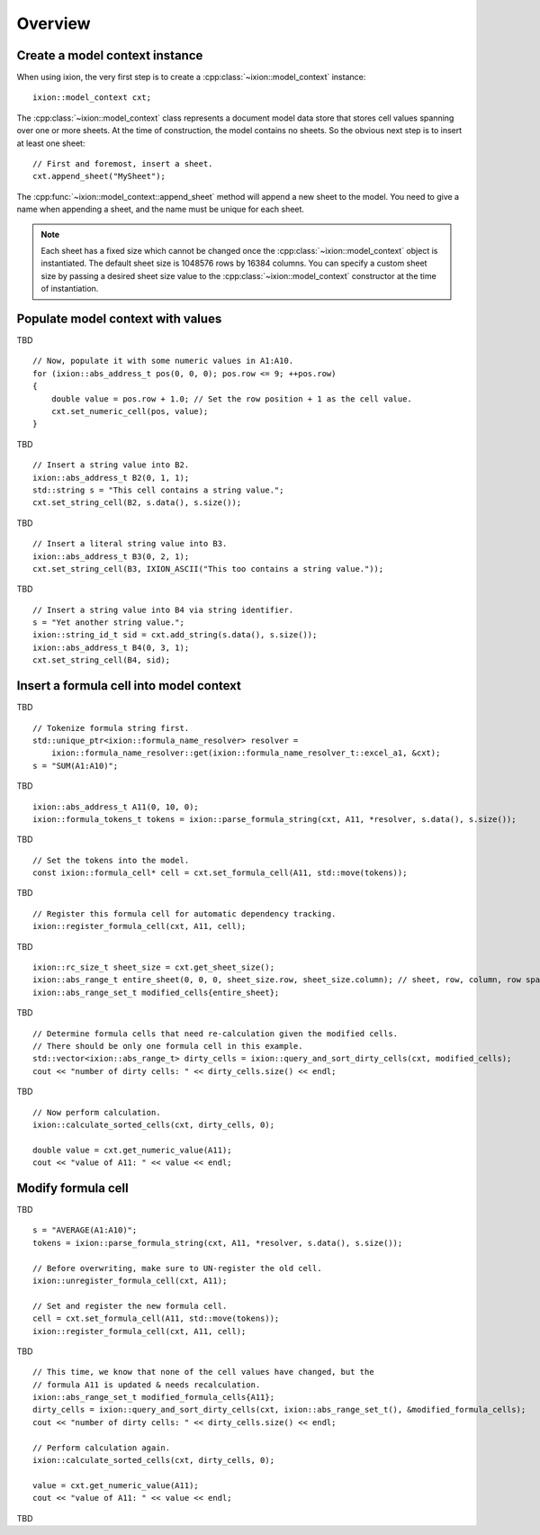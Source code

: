 
.. highlight:: cpp

Overview
========

Create a model context instance
-------------------------------

When using ixion, the very first step is to create a :cpp:class:`~ixion::model_context`
instance::

    ixion::model_context cxt;

The :cpp:class:`~ixion::model_context` class represents a document model data
store that stores cell values spanning over one or more sheets.  At the time of construction,
the model contains no sheets. So the obvious next step is to insert at least one sheet::

    // First and foremost, insert a sheet.
    cxt.append_sheet("MySheet");

The :cpp:func:`~ixion::model_context::append_sheet` method will append a new sheet to
the model.  You need to give a name when appending a sheet, and the name must be unique
for each sheet.

.. note::

    Each sheet has a fixed size which cannot be changed once the :cpp:class:`~ixion::model_context`
    object is instantiated.  The default sheet size is 1048576 rows by 16384 columns.  You can
    specify a custom sheet size by passing a desired sheet size value to the
    :cpp:class:`~ixion::model_context` constructor at the time of instantiation.


Populate model context with values
----------------------------------

TBD

::

    // Now, populate it with some numeric values in A1:A10.
    for (ixion::abs_address_t pos(0, 0, 0); pos.row <= 9; ++pos.row)
    {
        double value = pos.row + 1.0; // Set the row position + 1 as the cell value.
        cxt.set_numeric_cell(pos, value);
    }

TBD

::

    // Insert a string value into B2.
    ixion::abs_address_t B2(0, 1, 1);
    std::string s = "This cell contains a string value.";
    cxt.set_string_cell(B2, s.data(), s.size());

TBD

::

    // Insert a literal string value into B3.
    ixion::abs_address_t B3(0, 2, 1);
    cxt.set_string_cell(B3, IXION_ASCII("This too contains a string value."));

TBD

::

    // Insert a string value into B4 via string identifier.
    s = "Yet another string value.";
    ixion::string_id_t sid = cxt.add_string(s.data(), s.size());
    ixion::abs_address_t B4(0, 3, 1);
    cxt.set_string_cell(B4, sid);


Insert a formula cell into model context
----------------------------------------

TBD

::

    // Tokenize formula string first.
    std::unique_ptr<ixion::formula_name_resolver> resolver =
        ixion::formula_name_resolver::get(ixion::formula_name_resolver_t::excel_a1, &cxt);
    s = "SUM(A1:A10)";

TBD

::

    ixion::abs_address_t A11(0, 10, 0);
    ixion::formula_tokens_t tokens = ixion::parse_formula_string(cxt, A11, *resolver, s.data(), s.size());

TBD

::

    // Set the tokens into the model.
    const ixion::formula_cell* cell = cxt.set_formula_cell(A11, std::move(tokens));

TBD

::

    // Register this formula cell for automatic dependency tracking.
    ixion::register_formula_cell(cxt, A11, cell);

TBD

::

    ixion::rc_size_t sheet_size = cxt.get_sheet_size();
    ixion::abs_range_t entire_sheet(0, 0, 0, sheet_size.row, sheet_size.column); // sheet, row, column, row span, column span
    ixion::abs_range_set_t modified_cells{entire_sheet};

TBD

::

    // Determine formula cells that need re-calculation given the modified cells.
    // There should be only one formula cell in this example.
    std::vector<ixion::abs_range_t> dirty_cells = ixion::query_and_sort_dirty_cells(cxt, modified_cells);
    cout << "number of dirty cells: " << dirty_cells.size() << endl;

TBD

::

    // Now perform calculation.
    ixion::calculate_sorted_cells(cxt, dirty_cells, 0);

    double value = cxt.get_numeric_value(A11);
    cout << "value of A11: " << value << endl;


Modify formula cell
-------------------

TBD

::

    s = "AVERAGE(A1:A10)";
    tokens = ixion::parse_formula_string(cxt, A11, *resolver, s.data(), s.size());

    // Before overwriting, make sure to UN-register the old cell.
    ixion::unregister_formula_cell(cxt, A11);

    // Set and register the new formula cell.
    cell = cxt.set_formula_cell(A11, std::move(tokens));
    ixion::register_formula_cell(cxt, A11, cell);

TBD

::

    // This time, we know that none of the cell values have changed, but the
    // formula A11 is updated & needs recalculation.
    ixion::abs_range_set_t modified_formula_cells{A11};
    dirty_cells = ixion::query_and_sort_dirty_cells(cxt, ixion::abs_range_set_t(), &modified_formula_cells);
    cout << "number of dirty cells: " << dirty_cells.size() << endl;

    // Perform calculation again.
    ixion::calculate_sorted_cells(cxt, dirty_cells, 0);

    value = cxt.get_numeric_value(A11);
    cout << "value of A11: " << value << endl;

TBD


